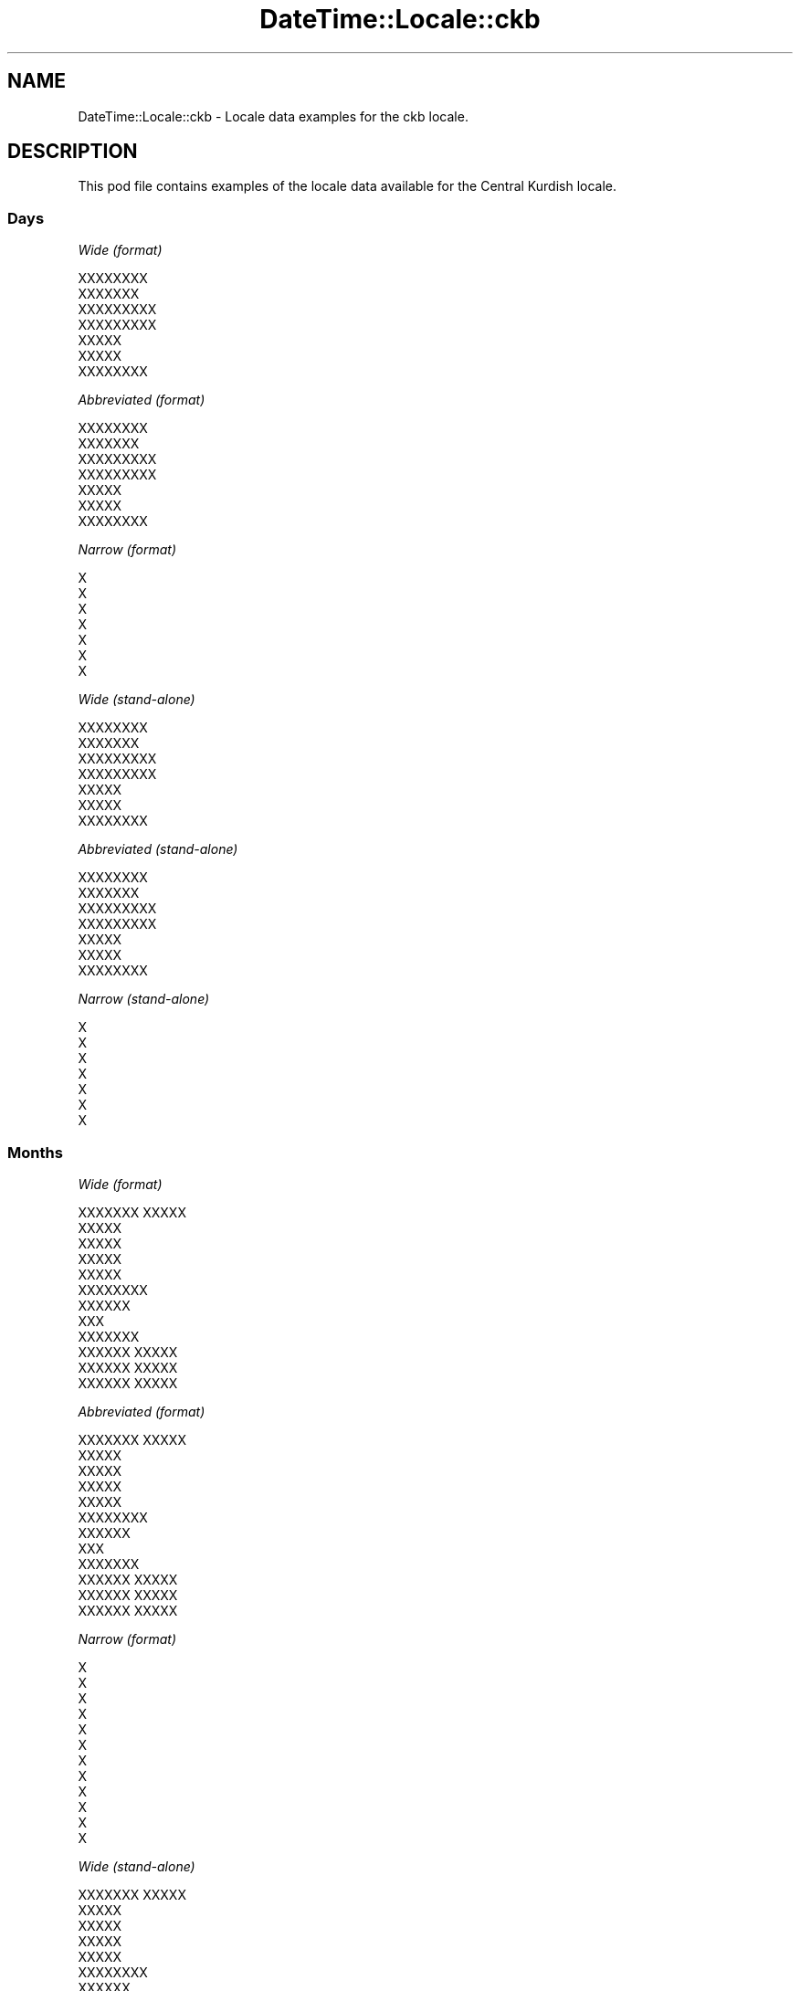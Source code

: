 .\" Automatically generated by Pod::Man 2.28 (Pod::Simple 3.28)
.\"
.\" Standard preamble:
.\" ========================================================================
.de Sp \" Vertical space (when we can't use .PP)
.if t .sp .5v
.if n .sp
..
.de Vb \" Begin verbatim text
.ft CW
.nf
.ne \\$1
..
.de Ve \" End verbatim text
.ft R
.fi
..
.\" Set up some character translations and predefined strings.  \*(-- will
.\" give an unbreakable dash, \*(PI will give pi, \*(L" will give a left
.\" double quote, and \*(R" will give a right double quote.  \*(C+ will
.\" give a nicer C++.  Capital omega is used to do unbreakable dashes and
.\" therefore won't be available.  \*(C` and \*(C' expand to `' in nroff,
.\" nothing in troff, for use with C<>.
.tr \(*W-
.ds C+ C\v'-.1v'\h'-1p'\s-2+\h'-1p'+\s0\v'.1v'\h'-1p'
.ie n \{\
.    ds -- \(*W-
.    ds PI pi
.    if (\n(.H=4u)&(1m=24u) .ds -- \(*W\h'-12u'\(*W\h'-12u'-\" diablo 10 pitch
.    if (\n(.H=4u)&(1m=20u) .ds -- \(*W\h'-12u'\(*W\h'-8u'-\"  diablo 12 pitch
.    ds L" ""
.    ds R" ""
.    ds C` ""
.    ds C' ""
'br\}
.el\{\
.    ds -- \|\(em\|
.    ds PI \(*p
.    ds L" ``
.    ds R" ''
.    ds C`
.    ds C'
'br\}
.\"
.\" Escape single quotes in literal strings from groff's Unicode transform.
.ie \n(.g .ds Aq \(aq
.el       .ds Aq '
.\"
.\" If the F register is turned on, we'll generate index entries on stderr for
.\" titles (.TH), headers (.SH), subsections (.SS), items (.Ip), and index
.\" entries marked with X<> in POD.  Of course, you'll have to process the
.\" output yourself in some meaningful fashion.
.\"
.\" Avoid warning from groff about undefined register 'F'.
.de IX
..
.nr rF 0
.if \n(.g .if rF .nr rF 1
.if (\n(rF:(\n(.g==0)) \{
.    if \nF \{
.        de IX
.        tm Index:\\$1\t\\n%\t"\\$2"
..
.        if !\nF==2 \{
.            nr % 0
.            nr F 2
.        \}
.    \}
.\}
.rr rF
.\"
.\" Accent mark definitions (@(#)ms.acc 1.5 88/02/08 SMI; from UCB 4.2).
.\" Fear.  Run.  Save yourself.  No user-serviceable parts.
.    \" fudge factors for nroff and troff
.if n \{\
.    ds #H 0
.    ds #V .8m
.    ds #F .3m
.    ds #[ \f1
.    ds #] \fP
.\}
.if t \{\
.    ds #H ((1u-(\\\\n(.fu%2u))*.13m)
.    ds #V .6m
.    ds #F 0
.    ds #[ \&
.    ds #] \&
.\}
.    \" simple accents for nroff and troff
.if n \{\
.    ds ' \&
.    ds ` \&
.    ds ^ \&
.    ds , \&
.    ds ~ ~
.    ds /
.\}
.if t \{\
.    ds ' \\k:\h'-(\\n(.wu*8/10-\*(#H)'\'\h"|\\n:u"
.    ds ` \\k:\h'-(\\n(.wu*8/10-\*(#H)'\`\h'|\\n:u'
.    ds ^ \\k:\h'-(\\n(.wu*10/11-\*(#H)'^\h'|\\n:u'
.    ds , \\k:\h'-(\\n(.wu*8/10)',\h'|\\n:u'
.    ds ~ \\k:\h'-(\\n(.wu-\*(#H-.1m)'~\h'|\\n:u'
.    ds / \\k:\h'-(\\n(.wu*8/10-\*(#H)'\z\(sl\h'|\\n:u'
.\}
.    \" troff and (daisy-wheel) nroff accents
.ds : \\k:\h'-(\\n(.wu*8/10-\*(#H+.1m+\*(#F)'\v'-\*(#V'\z.\h'.2m+\*(#F'.\h'|\\n:u'\v'\*(#V'
.ds 8 \h'\*(#H'\(*b\h'-\*(#H'
.ds o \\k:\h'-(\\n(.wu+\w'\(de'u-\*(#H)/2u'\v'-.3n'\*(#[\z\(de\v'.3n'\h'|\\n:u'\*(#]
.ds d- \h'\*(#H'\(pd\h'-\w'~'u'\v'-.25m'\f2\(hy\fP\v'.25m'\h'-\*(#H'
.ds D- D\\k:\h'-\w'D'u'\v'-.11m'\z\(hy\v'.11m'\h'|\\n:u'
.ds th \*(#[\v'.3m'\s+1I\s-1\v'-.3m'\h'-(\w'I'u*2/3)'\s-1o\s+1\*(#]
.ds Th \*(#[\s+2I\s-2\h'-\w'I'u*3/5'\v'-.3m'o\v'.3m'\*(#]
.ds ae a\h'-(\w'a'u*4/10)'e
.ds Ae A\h'-(\w'A'u*4/10)'E
.    \" corrections for vroff
.if v .ds ~ \\k:\h'-(\\n(.wu*9/10-\*(#H)'\s-2\u~\d\s+2\h'|\\n:u'
.if v .ds ^ \\k:\h'-(\\n(.wu*10/11-\*(#H)'\v'-.4m'^\v'.4m'\h'|\\n:u'
.    \" for low resolution devices (crt and lpr)
.if \n(.H>23 .if \n(.V>19 \
\{\
.    ds : e
.    ds 8 ss
.    ds o a
.    ds d- d\h'-1'\(ga
.    ds D- D\h'-1'\(hy
.    ds th \o'bp'
.    ds Th \o'LP'
.    ds ae ae
.    ds Ae AE
.\}
.rm #[ #] #H #V #F C
.\" ========================================================================
.\"
.IX Title "DateTime::Locale::ckb 3pm"
.TH DateTime::Locale::ckb 3pm "2016-11-13" "perl v5.20.2" "User Contributed Perl Documentation"
.\" For nroff, turn off justification.  Always turn off hyphenation; it makes
.\" way too many mistakes in technical documents.
.if n .ad l
.nh
.SH "NAME"
DateTime::Locale::ckb \- Locale data examples for the ckb locale.
.SH "DESCRIPTION"
.IX Header "DESCRIPTION"
This pod file contains examples of the locale data available for the
Central Kurdish locale.
.SS "Days"
.IX Subsection "Days"
\fIWide (format)\fR
.IX Subsection "Wide (format)"
.PP
.Vb 7
\&  XXXXXXXX
\&  XXXXXXX
\&  XXXXXXXXX
\&  XXXXXXXXX
\&  XXXXX
\&  XXXXX
\&  XXXXXXXX
.Ve
.PP
\fIAbbreviated (format)\fR
.IX Subsection "Abbreviated (format)"
.PP
.Vb 7
\&  XXXXXXXX
\&  XXXXXXX
\&  XXXXXXXXX
\&  XXXXXXXXX
\&  XXXXX
\&  XXXXX
\&  XXXXXXXX
.Ve
.PP
\fINarrow (format)\fR
.IX Subsection "Narrow (format)"
.PP
.Vb 7
\&  X
\&  X
\&  X
\&  X
\&  X
\&  X
\&  X
.Ve
.PP
\fIWide (stand-alone)\fR
.IX Subsection "Wide (stand-alone)"
.PP
.Vb 7
\&  XXXXXXXX
\&  XXXXXXX
\&  XXXXXXXXX
\&  XXXXXXXXX
\&  XXXXX
\&  XXXXX
\&  XXXXXXXX
.Ve
.PP
\fIAbbreviated (stand-alone)\fR
.IX Subsection "Abbreviated (stand-alone)"
.PP
.Vb 7
\&  XXXXXXXX
\&  XXXXXXX
\&  XXXXXXXXX
\&  XXXXXXXXX
\&  XXXXX
\&  XXXXX
\&  XXXXXXXX
.Ve
.PP
\fINarrow (stand-alone)\fR
.IX Subsection "Narrow (stand-alone)"
.PP
.Vb 7
\&  X
\&  X
\&  X
\&  X
\&  X
\&  X
\&  X
.Ve
.SS "Months"
.IX Subsection "Months"
\fIWide (format)\fR
.IX Subsection "Wide (format)"
.PP
.Vb 12
\&  XXXXXXX XXXXX
\&  XXXXX
\&  XXXXX
\&  XXXXX
\&  XXXXX
\&  XXXXXXXX
\&  XXXXXX
\&  XXX
\&  XXXXXXX
\&  XXXXXX XXXXX
\&  XXXXXX XXXXX
\&  XXXXXX XXXXX
.Ve
.PP
\fIAbbreviated (format)\fR
.IX Subsection "Abbreviated (format)"
.PP
.Vb 12
\&  XXXXXXX XXXXX
\&  XXXXX
\&  XXXXX
\&  XXXXX
\&  XXXXX
\&  XXXXXXXX
\&  XXXXXX
\&  XXX
\&  XXXXXXX
\&  XXXXXX XXXXX
\&  XXXXXX XXXXX
\&  XXXXXX XXXXX
.Ve
.PP
\fINarrow (format)\fR
.IX Subsection "Narrow (format)"
.PP
.Vb 12
\&  X
\&  X
\&  X
\&  X
\&  X
\&  X
\&  X
\&  X
\&  X
\&  X
\&  X
\&  X
.Ve
.PP
\fIWide (stand-alone)\fR
.IX Subsection "Wide (stand-alone)"
.PP
.Vb 12
\&  XXXXXXX XXXXX
\&  XXXXX
\&  XXXXX
\&  XXXXX
\&  XXXXX
\&  XXXXXXXX
\&  XXXXXX
\&  XXX
\&  XXXXXXX
\&  XXXXXX XXXXX
\&  XXXXXX XXXXX
\&  XXXXXX XXXXX
.Ve
.PP
\fIAbbreviated (stand-alone)\fR
.IX Subsection "Abbreviated (stand-alone)"
.PP
.Vb 12
\&  XXXXXXX XXXXX
\&  XXXXX
\&  XXXXX
\&  XXXXX
\&  XXXXX
\&  XXXXXXXX
\&  XXXXXX
\&  XXX
\&  XXXXXXX
\&  XXXXXX XXXXX
\&  XXXXXX XXXXX
\&  XXXXXX XXXXX
.Ve
.PP
\fINarrow (stand-alone)\fR
.IX Subsection "Narrow (stand-alone)"
.PP
.Vb 12
\&  X
\&  X
\&  X
\&  X
\&  X
\&  X
\&  X
\&  X
\&  X
\&  X
\&  X
\&  X
.Ve
.SS "Quarters"
.IX Subsection "Quarters"
\fIWide (format)\fR
.IX Subsection "Wide (format)"
.PP
.Vb 4
\&  XXXXXX XXXXX
\&  XXXXXX XXXXX
\&  XXXXXX XXXX
\&  XXXXXX XXXXXX
.Ve
.PP
\fIAbbreviated (format)\fR
.IX Subsection "Abbreviated (format)"
.PP
.Vb 4
\&  XX
\&  XX
\&  XX
\&  XX
.Ve
.PP
\fINarrow (format)\fR
.IX Subsection "Narrow (format)"
.PP
.Vb 4
\&  X
\&  X
\&  X
\&  X
.Ve
.PP
\fIWide (stand-alone)\fR
.IX Subsection "Wide (stand-alone)"
.PP
.Vb 4
\&  XXXXXX XXXXX
\&  XXXXXX XXXXX
\&  XXXXXX XXXX
\&  XXXXXX XXXXXX
.Ve
.PP
\fIAbbreviated (stand-alone)\fR
.IX Subsection "Abbreviated (stand-alone)"
.PP
.Vb 4
\&  XX
\&  XX
\&  XX
\&  XX
.Ve
.PP
\fINarrow (stand-alone)\fR
.IX Subsection "Narrow (stand-alone)"
.PP
.Vb 4
\&  X
\&  X
\&  X
\&  X
.Ve
.SS "Eras"
.IX Subsection "Eras"
\fIWide (format)\fR
.IX Subsection "Wide (format)"
.PP
.Vb 2
\&  XXX XXXXX
\&  XXXXXX
.Ve
.PP
\fIAbbreviated (format)\fR
.IX Subsection "Abbreviated (format)"
.PP
.Vb 2
\&  XXX XXXXX
\&  XXXXXX
.Ve
.PP
\fINarrow (format)\fR
.IX Subsection "Narrow (format)"
.PP
.Vb 2
\&  XXX XXXXX
\&  XXXXXX
.Ve
.SS "Date Formats"
.IX Subsection "Date Formats"
\fIFull\fR
.IX Subsection "Full"
.PP
.Vb 3
\&   2008\-02\-05T18:30:30 = 2008 XXXXX 5, XXXXXXX
\&   1995\-12\-22T09:05:02 = 1995 XXXXXX XXXXX 22, XXXXX
\&  \-0010\-09\-15T04:44:23 = \-10 XXXXXXX 15, XXXXX
.Ve
.PP
\fILong\fR
.IX Subsection "Long"
.PP
.Vb 3
\&   2008\-02\-05T18:30:30 = 5X XXXXXX 2008
\&   1995\-12\-22T09:05:02 = 22X XXXXXX XXXXXX 1995
\&  \-0010\-09\-15T04:44:23 = 15X XXXXXXXX \-10
.Ve
.PP
\fIMedium\fR
.IX Subsection "Medium"
.PP
.Vb 3
\&   2008\-02\-05T18:30:30 = 2008 XXXXX 5
\&   1995\-12\-22T09:05:02 = 1995 XXXXXX XXXXX 22
\&  \-0010\-09\-15T04:44:23 = \-10 XXXXXXX 15
.Ve
.PP
\fIShort\fR
.IX Subsection "Short"
.PP
.Vb 3
\&   2008\-02\-05T18:30:30 = 2008\-02\-05
\&   1995\-12\-22T09:05:02 = 1995\-12\-22
\&  \-0010\-09\-15T04:44:23 = \-10\-09\-15
.Ve
.SS "Time Formats"
.IX Subsection "Time Formats"
\fIFull\fR
.IX Subsection "Full"
.PP
.Vb 3
\&   2008\-02\-05T18:30:30 = 6:30:30 X.X UTC
\&   1995\-12\-22T09:05:02 = 9:05:02 X.X UTC
\&  \-0010\-09\-15T04:44:23 = 4:44:23 X.X UTC
.Ve
.PP
\fILong\fR
.IX Subsection "Long"
.PP
.Vb 3
\&   2008\-02\-05T18:30:30 = 6:30:30 X.X UTC
\&   1995\-12\-22T09:05:02 = 9:05:02 X.X UTC
\&  \-0010\-09\-15T04:44:23 = 4:44:23 X.X UTC
.Ve
.PP
\fIMedium\fR
.IX Subsection "Medium"
.PP
.Vb 3
\&   2008\-02\-05T18:30:30 = 6:30:30 X.X
\&   1995\-12\-22T09:05:02 = 9:05:02 X.X
\&  \-0010\-09\-15T04:44:23 = 4:44:23 X.X
.Ve
.PP
\fIShort\fR
.IX Subsection "Short"
.PP
.Vb 3
\&   2008\-02\-05T18:30:30 = 6:30 X.X
\&   1995\-12\-22T09:05:02 = 9:05 X.X
\&  \-0010\-09\-15T04:44:23 = 4:44 X.X
.Ve
.SS "Datetime Formats"
.IX Subsection "Datetime Formats"
\fIFull\fR
.IX Subsection "Full"
.PP
.Vb 3
\&   2008\-02\-05T18:30:30 = 2008 XXXXX 5, XXXXXXX 6:30:30 X.X UTC
\&   1995\-12\-22T09:05:02 = 1995 XXXXXX XXXXX 22, XXXXX 9:05:02 X.X UTC
\&  \-0010\-09\-15T04:44:23 = \-10 XXXXXXX 15, XXXXX 4:44:23 X.X UTC
.Ve
.PP
\fILong\fR
.IX Subsection "Long"
.PP
.Vb 3
\&   2008\-02\-05T18:30:30 = 5X XXXXXX 2008 6:30:30 X.X UTC
\&   1995\-12\-22T09:05:02 = 22X XXXXXX XXXXXX 1995 9:05:02 X.X UTC
\&  \-0010\-09\-15T04:44:23 = 15X XXXXXXXX \-10 4:44:23 X.X UTC
.Ve
.PP
\fIMedium\fR
.IX Subsection "Medium"
.PP
.Vb 3
\&   2008\-02\-05T18:30:30 = 2008 XXXXX 5 6:30:30 X.X
\&   1995\-12\-22T09:05:02 = 1995 XXXXXX XXXXX 22 9:05:02 X.X
\&  \-0010\-09\-15T04:44:23 = \-10 XXXXXXX 15 4:44:23 X.X
.Ve
.PP
\fIShort\fR
.IX Subsection "Short"
.PP
.Vb 3
\&   2008\-02\-05T18:30:30 = 2008\-02\-05 6:30 X.X
\&   1995\-12\-22T09:05:02 = 1995\-12\-22 9:05 X.X
\&  \-0010\-09\-15T04:44:23 = \-10\-09\-15 4:44 X.X
.Ve
.SS "Available Formats"
.IX Subsection "Available Formats"
\fIE (ccc)\fR
.IX Subsection "E (ccc)"
.PP
.Vb 3
\&   2008\-02\-05T18:30:30 = XXXXXXX
\&   1995\-12\-22T09:05:02 = XXXXX
\&  \-0010\-09\-15T04:44:23 = XXXXX
.Ve
.PP
\fIEHm (E HH:mm)\fR
.IX Subsection "EHm (E HH:mm)"
.PP
.Vb 3
\&   2008\-02\-05T18:30:30 = XXXXXXX 18:30
\&   1995\-12\-22T09:05:02 = XXXXX 09:05
\&  \-0010\-09\-15T04:44:23 = XXXXX 04:44
.Ve
.PP
\fIEHms (E HH:mm:ss)\fR
.IX Subsection "EHms (E HH:mm:ss)"
.PP
.Vb 3
\&   2008\-02\-05T18:30:30 = XXXXXXX 18:30:30
\&   1995\-12\-22T09:05:02 = XXXXX 09:05:02
\&  \-0010\-09\-15T04:44:23 = XXXXX 04:44:23
.Ve
.PP
\fIEd (E dXXX)\fR
.IX Subsection "Ed (E dXXX)"
.PP
.Vb 3
\&   2008\-02\-05T18:30:30 = XXXXXXX 5XXX
\&   1995\-12\-22T09:05:02 = XXXXX 22XXX
\&  \-0010\-09\-15T04:44:23 = XXXXX 15XXX
.Ve
.PP
\fIEhm (E h:mm a)\fR
.IX Subsection "Ehm (E h:mm a)"
.PP
.Vb 3
\&   2008\-02\-05T18:30:30 = XXXXXXX 6:30 X.X
\&   1995\-12\-22T09:05:02 = XXXXX 9:05 X.X
\&  \-0010\-09\-15T04:44:23 = XXXXX 4:44 X.X
.Ve
.PP
\fIEhms (E h:mm:ss a)\fR
.IX Subsection "Ehms (E h:mm:ss a)"
.PP
.Vb 3
\&   2008\-02\-05T18:30:30 = XXXXXXX 6:30:30 X.X
\&   1995\-12\-22T09:05:02 = XXXXX 9:05:02 X.X
\&  \-0010\-09\-15T04:44:23 = XXXXX 4:44:23 X.X
.Ve
.PP
\fIGy (G y)\fR
.IX Subsection "Gy (G y)"
.PP
.Vb 3
\&   2008\-02\-05T18:30:30 = XXXXXX 2008
\&   1995\-12\-22T09:05:02 = XXXXXX 1995
\&  \-0010\-09\-15T04:44:23 = XXX XXXXX \-10
.Ve
.PP
\fIGyMMM (G y \s-1MMM\s0)\fR
.IX Subsection "GyMMM (G y MMM)"
.PP
.Vb 3
\&   2008\-02\-05T18:30:30 = XXXXXX 2008 XXXXX
\&   1995\-12\-22T09:05:02 = XXXXXX 1995 XXXXXX XXXXX
\&  \-0010\-09\-15T04:44:23 = XXX XXXXX \-10 XXXXXXX
.Ve
.PP
\fIGyMMMEd (G y \s-1MMM\s0 d, E)\fR
.IX Subsection "GyMMMEd (G y MMM d, E)"
.PP
.Vb 3
\&   2008\-02\-05T18:30:30 = XXXXXX 2008 XXXXX 5, XXXXXXX
\&   1995\-12\-22T09:05:02 = XXXXXX 1995 XXXXXX XXXXX 22, XXXXX
\&  \-0010\-09\-15T04:44:23 = XXX XXXXX \-10 XXXXXXX 15, XXXXX
.Ve
.PP
\fIGyMMMd (G y \s-1MMM\s0 d)\fR
.IX Subsection "GyMMMd (G y MMM d)"
.PP
.Vb 3
\&   2008\-02\-05T18:30:30 = XXXXXX 2008 XXXXX 5
\&   1995\-12\-22T09:05:02 = XXXXXX 1995 XXXXXX XXXXX 22
\&  \-0010\-09\-15T04:44:23 = XXX XXXXX \-10 XXXXXXX 15
.Ve
.PP
\fIH (\s-1HH\s0)\fR
.IX Subsection "H (HH)"
.PP
.Vb 3
\&   2008\-02\-05T18:30:30 = 18
\&   1995\-12\-22T09:05:02 = 09
\&  \-0010\-09\-15T04:44:23 = 04
.Ve
.PP
\fIHm (HH:mm)\fR
.IX Subsection "Hm (HH:mm)"
.PP
.Vb 3
\&   2008\-02\-05T18:30:30 = 18:30
\&   1995\-12\-22T09:05:02 = 09:05
\&  \-0010\-09\-15T04:44:23 = 04:44
.Ve
.PP
\fIHms (HH:mm:ss)\fR
.IX Subsection "Hms (HH:mm:ss)"
.PP
.Vb 3
\&   2008\-02\-05T18:30:30 = 18:30:30
\&   1995\-12\-22T09:05:02 = 09:05:02
\&  \-0010\-09\-15T04:44:23 = 04:44:23
.Ve
.PP
\fIHmsv (HH:mm:ss v)\fR
.IX Subsection "Hmsv (HH:mm:ss v)"
.PP
.Vb 3
\&   2008\-02\-05T18:30:30 = 18:30:30 UTC
\&   1995\-12\-22T09:05:02 = 09:05:02 UTC
\&  \-0010\-09\-15T04:44:23 = 04:44:23 UTC
.Ve
.PP
\fIHmv (HH:mm v)\fR
.IX Subsection "Hmv (HH:mm v)"
.PP
.Vb 3
\&   2008\-02\-05T18:30:30 = 18:30 UTC
\&   1995\-12\-22T09:05:02 = 09:05 UTC
\&  \-0010\-09\-15T04:44:23 = 04:44 UTC
.Ve
.PP
\fIM (L)\fR
.IX Subsection "M (L)"
.PP
.Vb 3
\&   2008\-02\-05T18:30:30 = 2
\&   1995\-12\-22T09:05:02 = 12
\&  \-0010\-09\-15T04:44:23 = 9
.Ve
.PP
\fIMEd (\s-1EX\s0 M/d)\fR
.IX Subsection "MEd (EX M/d)"
.PP
.Vb 3
\&   2008\-02\-05T18:30:30 = XXXXXXXX 2/5
\&   1995\-12\-22T09:05:02 = XXXXXX 12/22
\&  \-0010\-09\-15T04:44:23 = XXXXXX 9/15
.Ve
.PP
\fI\s-1MMM \s0(\s-1LLL\s0)\fR
.IX Subsection "MMM (LLL)"
.PP
.Vb 3
\&   2008\-02\-05T18:30:30 = XXXXX
\&   1995\-12\-22T09:05:02 = XXXXXX XXXXX
\&  \-0010\-09\-15T04:44:23 = XXXXXXX
.Ve
.PP
\fIMMMEd (\s-1EX\s0 dX \s-1MMM\s0)\fR
.IX Subsection "MMMEd (EX dX MMM)"
.PP
.Vb 3
\&   2008\-02\-05T18:30:30 = XXXXXXXX 5X XXXXX
\&   1995\-12\-22T09:05:02 = XXXXXX 22X XXXXXX XXXXX
\&  \-0010\-09\-15T04:44:23 = XXXXXX 15X XXXXXXX
.Ve
.PP
\fI\s-1MMMMW \s0(\s-1XXXXXX W X MMM\s0)\fR
.IX Subsection "MMMMW (XXXXXX W X MMM)"
.PP
.Vb 3
\&   2008\-02\-05T18:30:30 = XXXXXX 1 X XXXXX
\&   1995\-12\-22T09:05:02 = XXXXXX 3 X XXXXXX XXXXX
\&  \-0010\-09\-15T04:44:23 = XXXXXX 2 X XXXXXXX
.Ve
.PP
\fIMMMMd (\s-1MMMM\s0 d)\fR
.IX Subsection "MMMMd (MMMM d)"
.PP
.Vb 3
\&   2008\-02\-05T18:30:30 = XXXXX 5
\&   1995\-12\-22T09:05:02 = XXXXXX XXXXX 22
\&  \-0010\-09\-15T04:44:23 = XXXXXXX 15
.Ve
.PP
\fIMMMd (dX \s-1MMM\s0)\fR
.IX Subsection "MMMd (dX MMM)"
.PP
.Vb 3
\&   2008\-02\-05T18:30:30 = 5X XXXXX
\&   1995\-12\-22T09:05:02 = 22X XXXXXX XXXXX
\&  \-0010\-09\-15T04:44:23 = 15X XXXXXXX
.Ve
.PP
\fIMd (MM-dd)\fR
.IX Subsection "Md (MM-dd)"
.PP
.Vb 3
\&   2008\-02\-05T18:30:30 = 02\-05
\&   1995\-12\-22T09:05:02 = 12\-22
\&  \-0010\-09\-15T04:44:23 = 09\-15
.Ve
.PP
\fId (d)\fR
.IX Subsection "d (d)"
.PP
.Vb 3
\&   2008\-02\-05T18:30:30 = 5
\&   1995\-12\-22T09:05:02 = 22
\&  \-0010\-09\-15T04:44:23 = 15
.Ve
.PP
\fIh (hX a)\fR
.IX Subsection "h (hX a)"
.PP
.Vb 3
\&   2008\-02\-05T18:30:30 = 6X X.X
\&   1995\-12\-22T09:05:02 = 9X X.X
\&  \-0010\-09\-15T04:44:23 = 4X X.X
.Ve
.PP
\fIhm (h:mm a)\fR
.IX Subsection "hm (h:mm a)"
.PP
.Vb 3
\&   2008\-02\-05T18:30:30 = 6:30 X.X
\&   1995\-12\-22T09:05:02 = 9:05 X.X
\&  \-0010\-09\-15T04:44:23 = 4:44 X.X
.Ve
.PP
\fIhms (h:mm:ss a)\fR
.IX Subsection "hms (h:mm:ss a)"
.PP
.Vb 3
\&   2008\-02\-05T18:30:30 = 6:30:30 X.X
\&   1995\-12\-22T09:05:02 = 9:05:02 X.X
\&  \-0010\-09\-15T04:44:23 = 4:44:23 X.X
.Ve
.PP
\fIhmsv (h:mm:ss a v)\fR
.IX Subsection "hmsv (h:mm:ss a v)"
.PP
.Vb 3
\&   2008\-02\-05T18:30:30 = 6:30:30 X.X UTC
\&   1995\-12\-22T09:05:02 = 9:05:02 X.X UTC
\&  \-0010\-09\-15T04:44:23 = 4:44:23 X.X UTC
.Ve
.PP
\fIhmv (h:mm a v)\fR
.IX Subsection "hmv (h:mm a v)"
.PP
.Vb 3
\&   2008\-02\-05T18:30:30 = 6:30 X.X UTC
\&   1995\-12\-22T09:05:02 = 9:05 X.X UTC
\&  \-0010\-09\-15T04:44:23 = 4:44 X.X UTC
.Ve
.PP
\fIms (mm:ss)\fR
.IX Subsection "ms (mm:ss)"
.PP
.Vb 3
\&   2008\-02\-05T18:30:30 = 30:30
\&   1995\-12\-22T09:05:02 = 05:02
\&  \-0010\-09\-15T04:44:23 = 44:23
.Ve
.PP
\fIy (y)\fR
.IX Subsection "y (y)"
.PP
.Vb 3
\&   2008\-02\-05T18:30:30 = 2008
\&   1995\-12\-22T09:05:02 = 1995
\&  \-0010\-09\-15T04:44:23 = \-10
.Ve
.PP
\fIyM (M/y)\fR
.IX Subsection "yM (M/y)"
.PP
.Vb 3
\&   2008\-02\-05T18:30:30 = 2/2008
\&   1995\-12\-22T09:05:02 = 12/1995
\&  \-0010\-09\-15T04:44:23 = 9/\-10
.Ve
.PP
\fIyMEd (\s-1EX\s0 d/M/y)\fR
.IX Subsection "yMEd (EX d/M/y)"
.PP
.Vb 3
\&   2008\-02\-05T18:30:30 = XXXXXXXX 5/2/2008
\&   1995\-12\-22T09:05:02 = XXXXXX 22/12/1995
\&  \-0010\-09\-15T04:44:23 = XXXXXX 15/9/\-10
.Ve
.PP
\fIyMMM (\s-1MMMX\s0 y)\fR
.IX Subsection "yMMM (MMMX y)"
.PP
.Vb 3
\&   2008\-02\-05T18:30:30 = XXXXXX 2008
\&   1995\-12\-22T09:05:02 = XXXXXX XXXXXX 1995
\&  \-0010\-09\-15T04:44:23 = XXXXXXXX \-10
.Ve
.PP
\fIyMMMEd (\s-1EX\s0 dX \s-1MMMX\s0 y)\fR
.IX Subsection "yMMMEd (EX dX MMMX y)"
.PP
.Vb 3
\&   2008\-02\-05T18:30:30 = XXXXXXXX 5X XXXXXX 2008
\&   1995\-12\-22T09:05:02 = XXXXXX 22X XXXXXX XXXXXX 1995
\&  \-0010\-09\-15T04:44:23 = XXXXXX 15X XXXXXXXX \-10
.Ve
.PP
\fIyMMMM (y \s-1MMMM\s0)\fR
.IX Subsection "yMMMM (y MMMM)"
.PP
.Vb 3
\&   2008\-02\-05T18:30:30 = 2008 XXXXX
\&   1995\-12\-22T09:05:02 = 1995 XXXXXX XXXXX
\&  \-0010\-09\-15T04:44:23 = \-10 XXXXXXX
.Ve
.PP
\fIyMMMd (dX \s-1MMMX\s0 y)\fR
.IX Subsection "yMMMd (dX MMMX y)"
.PP
.Vb 3
\&   2008\-02\-05T18:30:30 = 5X XXXXXX 2008
\&   1995\-12\-22T09:05:02 = 22X XXXXXX XXXXXX 1995
\&  \-0010\-09\-15T04:44:23 = 15X XXXXXXXX \-10
.Ve
.PP
\fIyMd (d/M/y)\fR
.IX Subsection "yMd (d/M/y)"
.PP
.Vb 3
\&   2008\-02\-05T18:30:30 = 5/2/2008
\&   1995\-12\-22T09:05:02 = 22/12/1995
\&  \-0010\-09\-15T04:44:23 = 15/9/\-10
.Ve
.PP
\fIyQQQ (y \s-1QQQ\s0)\fR
.IX Subsection "yQQQ (y QQQ)"
.PP
.Vb 3
\&   2008\-02\-05T18:30:30 = 2008 XX
\&   1995\-12\-22T09:05:02 = 1995 XX
\&  \-0010\-09\-15T04:44:23 = \-10 XX
.Ve
.PP
\fIyQQQQ (y \s-1QQQQ\s0)\fR
.IX Subsection "yQQQQ (y QQQQ)"
.PP
.Vb 3
\&   2008\-02\-05T18:30:30 = 2008 XXXXXX XXXXX
\&   1995\-12\-22T09:05:02 = 1995 XXXXXX XXXXXX
\&  \-0010\-09\-15T04:44:23 = \-10 XXXXXX XXXX
.Ve
.PP
\fIyw (\s-1XXXXXX\s0 w X y)\fR
.IX Subsection "yw (XXXXXX w X y)"
.PP
.Vb 3
\&   2008\-02\-05T18:30:30 = XXXXXX 6 X 2008
\&   1995\-12\-22T09:05:02 = XXXXXX 51 X 1995
\&  \-0010\-09\-15T04:44:23 = XXXXXX 37 X \-10
.Ve
.SS "Miscellaneous"
.IX Subsection "Miscellaneous"
\fIPrefers 24 hour time?\fR
.IX Subsection "Prefers 24 hour time?"
.PP
No
.PP
\fILocal first day of the week\fR
.IX Subsection "Local first day of the week"
.PP
1 (\s-1XXXXXXXX\s0)
.SH "SUPPORT"
.IX Header "SUPPORT"
See DateTime::Locale.
